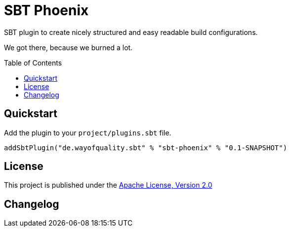 = SBT Phoenix
:version: 0.1-SNAPSHOT
:toc-placement: preamble
:toc:

SBT plugin to create nicely structured and easy readable build configurations.

We got there, because we burned a lot.

== Quickstart

Add the plugin to your `project/plugins.sbt` file.

[source,scala,subs="attributes,verbatim"]
----
addSbtPlugin("de.wayofquality.sbt" % "sbt-phoenix" % "{version}")
----


== License

This project is published under the https://www.apache.org/licenses/LICENSE-2.0[Apache License, Version 2.0]

== Changelog

